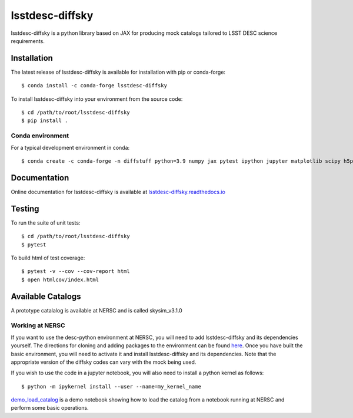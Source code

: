 lsstdesc-diffsky
================

lsstdesc-diffsky is a python library based on JAX
for producing mock catalogs tailored to LSST DESC science requirements.


Installation
------------
The latest release of lsstdesc-diffsky is available for installation with pip or conda-forge::

    $ conda install -c conda-forge lsstdesc-diffsky


To install lsstdesc-diffsky into your environment from the source code::

    $ cd /path/to/root/lsstdesc-diffsky
    $ pip install .


Conda environment
~~~~~~~~~~~~~~~~~
For a typical development environment in conda::

    $ conda create -c conda-forge -n diffstuff python=3.9 numpy jax pytest ipython jupyter matplotlib scipy h5py diffmah diffstar dsps diffsky lsstdesc-diffsky


Documentation
-------------
Online documentation for lsstdesc-diffsky is available at
`lsstdesc-diffsky.readthedocs.io <https://lsstdesc-diffsky.readthedocs.io/en/latest/>`_


Testing
-------
To run the suite of unit tests::

    $ cd /path/to/root/lsstdesc-diffsky
    $ pytest

To build html of test coverage::

    $ pytest -v --cov --cov-report html
    $ open htmlcov/index.html

    
Available Catalogs
------------------
A prototype catalalog is available at NERSC and is called
skysim_v3.1.0


Working at NERSC
~~~~~~~~~~~~~~~~

If you want to use the desc-python environment at NERSC, 
you will need to add lsstdesc-diffsky and its dependencies yourself.
The directions for cloning and adding packages to the environment can be found
`here <https://github.com/LSSTDESC/desc-python/wiki/Add-Packages-to-the-desc-python-environment>`_. 
Once you have built the basic environment, you will need to activate it and install 
lsstdesc-diffsky and its dependencies. Note that the appropriate version of the 
diffsky codes can vary with the mock being used.

If you wish to use the code in a jupyter notebook, 
you will also need to install a python kernel as follows::

    $ python -m ipykernel install --user --name=my_kernel_name

`demo_load_catalog <https://github.com/LSSTDESC/lsstdesc-diffsky/tree/main/notebooks/demo_load_catalog.ipynb>`_
is a demo notebook showing how to load the catalog from a notebook running at NERSC 
and perform some basic operations.
